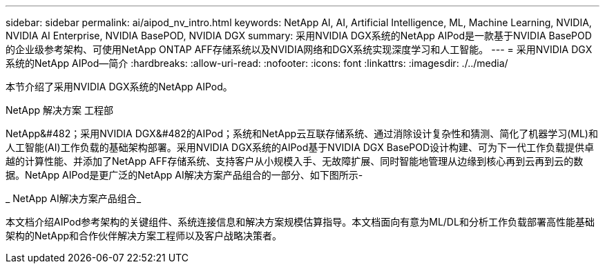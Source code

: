 ---
sidebar: sidebar 
permalink: ai/aipod_nv_intro.html 
keywords: NetApp AI, AI, Artificial Intelligence, ML, Machine Learning, NVIDIA, NVIDIA AI Enterprise, NVIDIA BasePOD, NVIDIA DGX 
summary: 采用NVIDIA DGX系统的NetApp AIPod是一款基于NVIDIA BasePOD的企业级参考架构、可使用NetApp ONTAP AFF存储系统以及NVIDIA网络和DGX系统实现深度学习和人工智能。 
---
= 采用NVIDIA DGX系统的NetApp AIPod—简介
:hardbreaks:
:allow-uri-read: 
:nofooter: 
:icons: font
:linkattrs: 
:imagesdir: ./../media/


[role="lead"]
本节介绍了采用NVIDIA DGX系统的NetApp AIPod。

NetApp 解决方案 工程部

NetApp&#482；采用NVIDIA DGX&#482的AIPod；系统和NetApp云互联存储系统、通过消除设计复杂性和猜测、简化了机器学习(ML)和人工智能(AI)工作负载的基础架构部署。采用NVIDIA DGX系统的AIPod基于NVIDIA DGX BasePOD设计构建、可为下一代工作负载提供卓越的计算性能、并添加了NetApp AFF存储系统、支持客户从小规模入手、无故障扩展、同时智能地管理从边缘到核心再到云再到云的数据。NetApp AIPod是更广泛的NetApp AI解决方案产品组合的一部分、如下图所示-

_ NetApp AI解决方案产品组合_ image:aipod_nv_portfolio.png[""]

本文档介绍AIPod参考架构的关键组件、系统连接信息和解决方案规模估算指导。本文档面向有意为ML/DL和分析工作负载部署高性能基础架构的NetApp和合作伙伴解决方案工程师以及客户战略决策者。

